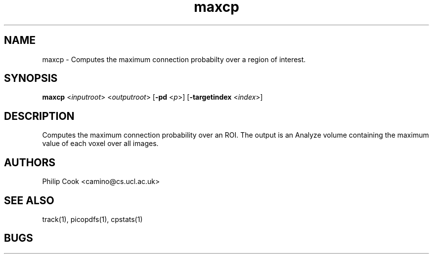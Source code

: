 .\" $Id: maxcp.1,v 1.2 2006/01/26 22:22:54 ucacpco Exp $

.TH maxcp 1

.SH NAME
maxcp \- Computes the maximum connection probabilty over a region of interest.

.SH SYNOPSIS
.B maxcp \fR <\fIinputroot\fR> <\fIoutputroot\fR> [\fB\-pd\fR <\fIp\fR>] [\fB\-targetindex\fR <\fIindex\fR>]

.SH DESCRIPTION

Computes the maximum connection probability over an ROI. The output is an Analyze volume
containing the maximum value of each voxel over all images.

.SH "AUTHORS"
Philip Cook <camino@cs.ucl.ac.uk>

.SH "SEE ALSO"
track(1), picopdfs(1), cpstats(1)

.SH BUGS
